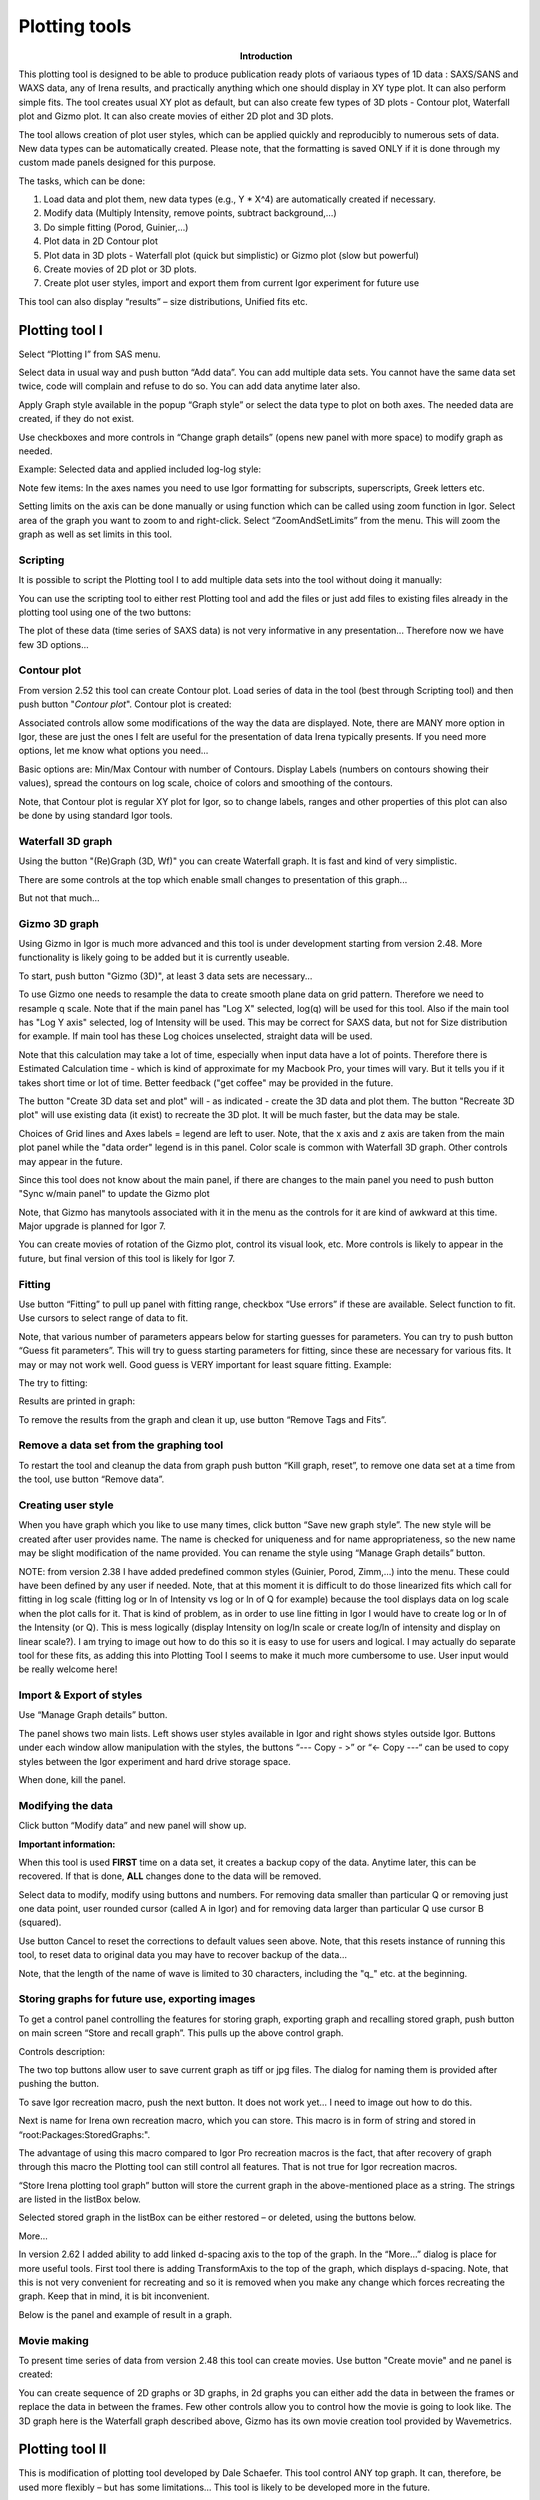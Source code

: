Plotting tools
==============

.. Figure:: media/Plotting1.png
   :align: left
   :width: 280px
   :figwidth: 300px

**Introduction**

This plotting tool is designed to be able to produce publication ready plots of variaous types of 1D data : SAXS/SANS and WAXS data, any of Irena results, and practically anything which one should display in XY type plot. It can also perform simple fits. The tool creates usual XY plot as default, but can also create few types of 3D plots - Contour plot, Waterfall plot and Gizmo plot. It can also create movies of either 2D plot and 3D plots.

The tool allows creation of plot user styles, which can be applied quickly and reproducibly to numerous sets of data. New data types can be automatically created. Please note, that the formatting is saved ONLY if it is done through my custom made panels designed for this purpose.

The tasks, which can be done:

1. Load data and plot them, new data types (e.g., Y \* X^4) are    automatically created if necessary.

2. Modify data (Multiply Intensity, remove points, subtract background,…)

3. Do simple fitting (Porod, Guinier,…)

4. Plot data in 2D Contour plot

5. Plot data in 3D plots - Waterfall plot (quick but simplistic) or Gizmo plot (slow but powerful)

6. Create movies of 2D plot or 3D plots.

7. Create plot user styles, import and export them from current Igor    experiment for future use

This tool can also display “results” – size distributions, Unified fits etc.

Plotting tool I
---------------

Select “Plotting I” from SAS menu.

Select data in usual way and push button “Add data”. You can add multiple data sets. You cannot have the same data set twice, code will complain and refuse to do so. You can add data anytime later also.

Apply Graph style available in the popup “Graph style” or select the data type to plot on both axes. The needed data are created, if they do not exist.

Use checkboxes and more controls in “Change graph details” (opens new panel with more space) to modify graph as needed.

Example: Selected data and applied included log-log style:

.. image:: media/Plotting2.png
   :align: center
   :width: 100%


Note few items: In the axes names you need to use Igor formatting for subscripts, superscripts, Greek letters etc.

Setting limits on the axis can be done manually or using function which can be called using zoom function in Igor. Select area of the graph you want to zoom to and right-click. Select “ZoomAndSetLimits” from the menu. This will zoom the graph as well as set limits in this tool.

Scripting
~~~~~~~~~

It is possible to script the Plotting tool I to add multiple data sets into the tool without doing it manually:

.. image:: media/Plotting11.png
   :align: center
   :width: 400px


You can use the scripting tool to either rest Plotting tool and add the files or just add files to existing files already in the plotting tool using one of the two buttons:

.. image:: media/Plotting12.png
     :align: center
     :width: 100%


The plot of these data (time series of SAXS data) is not very informative in any presentation... Therefore now we have few 3D options...

Contour plot
~~~~~~~~~~~~

From version 2.52 this tool can create Contour plot. Load series of data in the tool (best through Scripting tool) and then push button "*Contour plot*". Contour plot is created:

.. image:: media/Plotting16.png
   :align: center
   :width: 350px


Associated controls allow some modifications of the way the data are displayed. Note, there are MANY more option in Igor, these are just the ones I felt are useful for the presentation of data Irena typically presents. If you need more options, let me know what options you need...

Basic options are: Min/Max Contour with number of Contours. Display Labels (numbers on contours showing their values), spread the contours on log scale, choice of colors and smoothing of the contours.

Note, that Contour plot is regular XY plot for Igor, so to change labels, ranges and other properties of this plot can also be done by using standard Igor tools.


Waterfall 3D graph
~~~~~~~~~~~~~~~~~~

Using the button "(Re)Graph (3D, Wf)" you can create Waterfall graph. It is fast and kind of very simplistic.

.. image:: media/Plotting13.png
   :align: center
   :width: 100%

There are some controls at the top which enable small changes to presentation of this graph...

.. image:: media/Plotting14.png
   :align: center
   :width: 100%


But not that much...

Gizmo 3D graph
~~~~~~~~~~~~~~

Using Gizmo in Igor is much more advanced and this tool is under development starting from version 2.48. More functionality is likely going to be added but it is currently useable.

To start, push button "Gizmo (3D)", at least 3 data sets are necessary...

.. image:: media/Plotting17.png
   :align: left
   :width: 350px

To use Gizmo one needs to resample the data to create smooth plane data on grid pattern. Therefore we need to resample q scale. Note that if the main panel has "Log X" selected, log(q) will be used for this tool. Also if the main tool has "Log Y axis" selected, log of Intensity will be used. This may be correct for SAXS data, but not for Size distribution for example. If main tool has these Log choices unselected, straight data will be used.

Note that this calculation may take a lot of time, especially when input data have a lot of points. Therefore there is Estimated Calculation time - which is kind of approximate for my Macbook Pro, your times will vary. But it tells you if it takes short time or lot of time. Better feedback ("get coffee" may be provided in the future.

.. image:: media/Plotting18.png
   :align: left
   :width: 350px



The button "Create 3D data set and plot" will - as indicated - create the 3D data and plot them. The button "Recreate 3D plot" will use existing data (it exist) to recreate the 3D plot. It will be much faster, but the data may be stale.

Choices of Grid lines and Axes labels = legend are left to user. Note, that the x axis and z axis are taken from the main plot panel while the "data order" legend is in this panel. Color scale is common with Waterfall 3D graph. Other controls may appear in the future.

Since this tool does not know about the main panel, if there are changes to the main panel you need to push button "Sync w/main panel" to update the Gizmo plot

Note, that Gizmo has manytools associated with it in the menu as the controls for it are kind of awkward at this time. Major upgrade is planned for Igor 7.

You can create movies of rotation of the Gizmo plot, control its visual look, etc. More controls is likely to appear in the future, but final version of this tool is likely for Igor 7.


Fitting
~~~~~~~

.. image:: media/Plotting5.png
   :align: center
   :width: 100%


Use button “Fitting” to pull up panel with fitting range, checkbox “Use errors” if these are available. Select function to fit. Use cursors to select range of data to fit.

Note, that various number of parameters appears below for starting guesses for parameters. You can try to push button “Guess fit parameters”. This will try to guess starting parameters for fitting, since these are necessary for various fits. It may or may not work well. Good guess is VERY important for least square fitting. Example:

.. image:: media/Plotting6.png
   :align: center
   :width: 100%

The try to fitting:

Results are printed in graph:

.. image:: media/Plotting7.png
   :align: center
   :width: 100%


To remove the results from the graph and clean it up, use button “Remove Tags and Fits”.

Remove a data set from the graphing tool
~~~~~~~~~~~~~~~~~~~~~~~~~~~~~~~~~~~~~~~~

To restart the tool and cleanup the data from graph push button “Kill graph, reset”, to remove one data set at a time from the tool, use button “Remove data”.


Creating user style
~~~~~~~~~~~~~~~~~~~

When you have graph which you like to use many times, click button “Save new graph style”. The new style will be created after user provides name. The name is checked for uniqueness and for name appropriateness, so the new name may be slight modification of the name provided. You can rename the style using “Manage Graph details” button.

NOTE: from version 2.38 I have added predefined common styles (Guinier, Porod, Zimm,…) into the menu. These could have been defined by any user if needed. Note, that at this moment it is difficult to do those linearized fits which call for fitting in log scale (fitting log or ln of Intensity vs log or ln of Q for example) because the tool displays data on log scale when the plot calls for it. That is kind of problem, as in order to use line fitting in Igor I would have to create log or ln of the Intensity (or Q). This is mess logically (display Intensity on log/ln scale or create log/ln of intensity and display on linear scale?). I am trying to image out how to do this so it is easy to use for users and logical. I may actually do separate tool for these fits, as adding this into Plotting Tool I seems to make it much more cumbersome to use. User input would be really welcome here!

Import & Export of styles
~~~~~~~~~~~~~~~~~~~~~~~~~

Use “Manage Graph details” button.

.. image:: media/Plotting3.png
   :align: center
   :width: 100%


The panel shows two main lists. Left shows user styles available in Igor and right shows styles outside Igor. Buttons under each window allow manipulation with the styles, the buttons “\-\-\- Copy \- >” or “<\- Copy \-\-\-“ can be used to copy styles between the Igor experiment and hard drive
storage space.

When done, kill the panel.

Modifying the data
~~~~~~~~~~~~~~~~~~

Click button “Modify data” and new panel will show up.

.. image:: media/Plotting4.png
   :align: center
   :width: 100%


**Important information:**

When this tool is used **FIRST** time on a data set, it creates a backup copy of the data. Anytime later, this can be recovered. If that is done, **ALL** changes done to the data will be removed.

Select data to modify, modify using buttons and numbers. For removing data smaller than particular Q or removing just one data point, user rounded cursor (called A in Igor) and for removing data larger than particular Q use cursor B (squared).

Use button Cancel to reset the corrections to default values seen above. Note, that this resets instance of running this tool, to reset data to original data you may have to recover backup of the data…

Note, that the length of the name of wave is limited to 30 characters, including the "q\_" etc. at the beginning.


Storing graphs for future use, exporting images
~~~~~~~~~~~~~~~~~~~~~~~~~~~~~~~~~~~~~~~~~~~~~~~~

.. image:: media/Plotting8.png
   :align: center
   :width: 100%


To get a control panel controlling the features for storing graph, exporting graph and recalling stored graph, push button on main screen “Store and recall graph”. This pulls up the above control graph.

Controls description:

The two top buttons allow user to save current graph as tiff or jpg files. The dialog for naming them is provided after pushing the button.

To save Igor recreation macro, push the next button. It does not work yet… I need to image out how to do this.

Next is name for Irena own recreation macro, which you can store. This macro is in form of string and stored in “root:Packages:StoredGraphs:".

The advantage of using this macro compared to Igor Pro recreation macros is the fact, that after recovery of graph through this macro the Plotting tool can still control all features. That is not true for Igor recreation macros.

“Store Irena plotting tool graph” button will store the current graph in the above-mentioned place as a string. The strings are listed in the listBox below.

Selected stored graph in the listBox can be either restored – or deleted, using the buttons below.

More…

In version 2.62 I added ability to add linked d-spacing axis to the top of the graph. In the “More…” dialog is place for more useful tools. First tool there is adding TransformAxis to the top of the graph, which displays d-spacing. Note, that this is not very convenient for recreating and so it is removed when you make any change which forces recreating the graph. Keep that in mind, it is bit inconvenient.

Below is the panel and example of result in a graph.

.. image:: media/Plotting9.png
   :width: 45%
.. image:: media/Plotting10.png
   :width: 45%



Movie making
~~~~~~~~~~~~~

To present time series of data from version 2.48 this tool can create movies. Use button "Create movie" and ne panel is created:

.. image:: media/Plotting15.png
   :align: left
   :width: 280px

You can create sequence of 2D graphs or 3D graphs, in 2d graphs you can either add the data in between the frames or replace the data in between the frames. Few other controls allow you to control how the movie is going to look like. The 3D graph here is the Waterfall graph described above, Gizmo has its own movie creation tool provided by Wavemetrics.


Plotting tool II
----------------

This is modification of plotting tool developed by Dale Schaefer. This tool control ANY top graph. It can, therefore, be used more flexibly – but has some limitations… This tool is likely to be developed more in the future.

.. image:: media/Plotting19.png
   :align: left
   :width: 100%


The GUI contains selected controls and any change in this GUI is applied to the top graph. Note, that compared to Plotting tool I, which at each modification reapplies all formatting to the graph it controls, this tool applies only the control which has been changed. Therefore, this tool is basically ONLY different GUI to Igor controls – combined with convenient Irena data selection tools.
